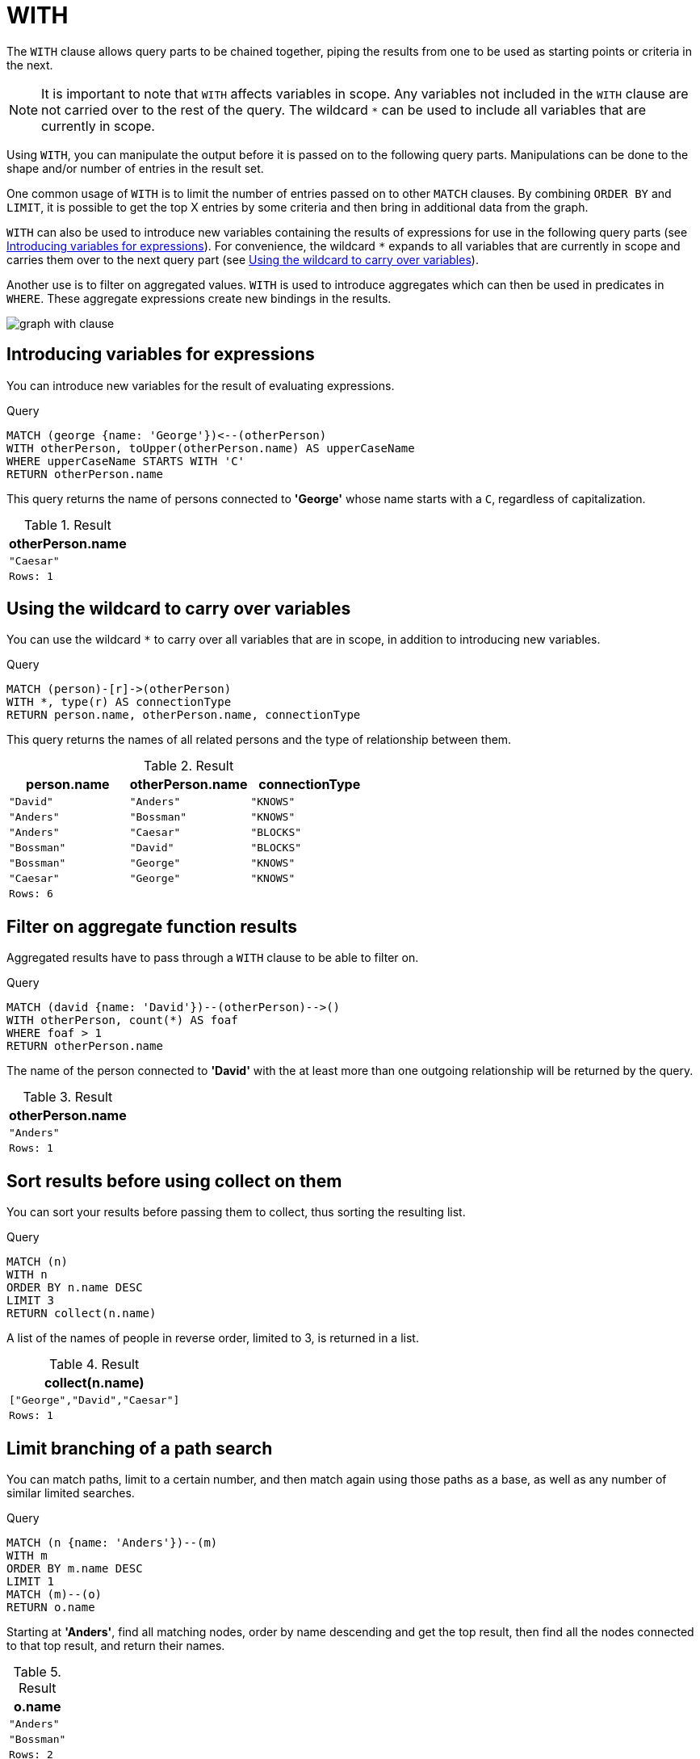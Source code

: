:description: The `WITH` clause allows query parts to be chained together, piping the results from one to be used as starting points or criteria in the next.

[[query-with]]
= WITH

The `WITH` clause allows query parts to be chained together, piping the results from one to be used as starting points or criteria in the next.

[NOTE]
====
It is important to note that `WITH` affects variables in scope.
Any variables not included in the `WITH` clause are not carried over to the rest of the query.
The wildcard `*` can be used to include all variables that are currently in scope.
====

Using `WITH`, you can manipulate the output before it is passed on to the following query parts.
Manipulations can be done to the shape and/or number of entries in the result set.

One common usage of `WITH` is to limit the number of entries passed on to other `MATCH` clauses.
By combining `ORDER BY` and `LIMIT`, it is possible to get the top X entries by some criteria and then bring in additional data from the graph.

`WITH` can also be used to introduce new variables containing the results of expressions for use in the following query parts (see xref::clauses/with.adoc#with-introduce-variables[Introducing variables for expressions]).
For convenience, the wildcard `*` expands to all variables that are currently in scope and carries them over to the next query part (see xref::clauses/with.adoc#with-wildcard[Using the wildcard to carry over variables]).

Another use is to filter on aggregated values.
`WITH` is used to introduce aggregates which can then be used in predicates in `WHERE`.
These aggregate expressions create new bindings in the results.

image:graph_with_clause.svg[]

////
[source, cypher, role=test-setup]
----
CREATE
  (a {name: 'Anders'}),
  (b {name: 'Bossman'}),
  (c {name: 'Caesar'}),
  (d {name: 'David'}),
  (e {name: 'George'}),
  (a)-[:KNOWS]->(b),
  (a)-[:BLOCKS]->(c),
  (d)-[:KNOWS]->(a),
  (b)-[:KNOWS]->(e),
  (c)-[:KNOWS]->(e),
  (b)-[:BLOCKS]->(d)
----
////


[[with-introduce-variables]]
== Introducing variables for expressions

You can introduce new variables for the result of evaluating expressions.

.Query
[source, cypher, indent=0]
----
MATCH (george {name: 'George'})<--(otherPerson)
WITH otherPerson, toUpper(otherPerson.name) AS upperCaseName
WHERE upperCaseName STARTS WITH 'C'
RETURN otherPerson.name
----

This query returns the name of persons connected to *'George'* whose name starts with a `C`, regardless of capitalization.

.Result
[role="queryresult",options="header,footer",cols="1*<m"]
|===
| otherPerson.name
| "Caesar"
|Rows: 1
|===


[[with-wildcard]]
== Using the wildcard to carry over variables

You can use the wildcard `*` to carry over all variables that are in scope, in addition to introducing new variables.

.Query
[source, cypher, indent=0]
----
MATCH (person)-[r]->(otherPerson)
WITH *, type(r) AS connectionType
RETURN person.name, otherPerson.name, connectionType
----

This query returns the names of all related persons and the type of relationship between them.

.Result
[role="queryresult",options="header,footer",cols="3*<m"]
|===
| person.name | otherPerson.name | connectionType
| "David" | "Anders" | "KNOWS"
| "Anders" | "Bossman" | "KNOWS"
| "Anders" | "Caesar" | "BLOCKS"
| "Bossman" | "David" | "BLOCKS"
| "Bossman" | "George" | "KNOWS"
| "Caesar" | "George" | "KNOWS"
3+|Rows: 6
|===


[[with-filter-on-aggregate-function-results]]
== Filter on aggregate function results

Aggregated results have to pass through a `WITH` clause to be able to filter on.

.Query
[source, cypher, indent=0]
----
MATCH (david {name: 'David'})--(otherPerson)-->()
WITH otherPerson, count(*) AS foaf
WHERE foaf > 1
RETURN otherPerson.name
----

The name of the person connected to *'David'* with the at least more than one outgoing relationship will be returned by the query.

.Result
[role="queryresult",options="header,footer",cols="1*<m"]
|===
| otherPerson.name
| "Anders"
|Rows: 1
|===


[[with-sort-results-before-using-collect-on-them]]
== Sort results before using collect on them

You can sort your results before passing them to collect, thus sorting the resulting list.

.Query
[source, cypher, indent=0]
----
MATCH (n)
WITH n
ORDER BY n.name DESC
LIMIT 3
RETURN collect(n.name)
----

A list of the names of people in reverse order, limited to 3, is returned in a list.

.Result
[role="queryresult",options="header,footer",cols="1*<m"]
|===
| collect(n.name)
| ["George","David","Caesar"]
|Rows: 1
|===


[[with-limit-branching-of-path-search]]
== Limit branching of a path search

You can match paths, limit to a certain number, and then match again using those paths as a base, as well as any number of similar limited searches.

.Query
[source, cypher, indent=0]
----
MATCH (n {name: 'Anders'})--(m)
WITH m
ORDER BY m.name DESC
LIMIT 1
MATCH (m)--(o)
RETURN o.name
----

Starting at *'Anders'*, find all matching nodes, order by name descending and get the top result, then find all the nodes connected to that top result, and return their names.

.Result
[role="queryresult",options="header,footer",cols="1*<m"]
|===
| o.name
| "Anders"
| "Bossman"
|Rows: 2
|===


[[with-limit-and-filter]]
== Limit and Filtering

It is possible to limit and filter on the same `WITH` clause.
Note that the `LIMIT` clause is applied before the `WHERE` clause.

.Query
[source, cypher, indent=0]
----
UNWIND [1, 2, 3, 4, 5, 6] AS x
WITH x
LIMIT 5
WHERE x > 2
RETURN x
----

The limit is first applied, reducing the rows to the first 5 items in the list. The filter is then applied, reducing the final result as seen below:

.Result
[role="queryresult",options="header,footer",cols="1*<m"]
|===
| x
| 3
| 4
| 5
|Rows: 3
|===

If the desired outcome is to filter and then limit, the filtering needs to occur in its own step:

Query
[source, cypher, indent=0]
----
UNWIND [1, 2, 3, 4, 5, 6] AS x
WITH x
WHERE x > 2
WITH x
LIMIT 5
RETURN x
----

This time the filter is applied first, reducing the rows to consist of the list `[3, 4, 5, 6]`.
Then the limit is applied.
As the limit is larger than the total number of remaining rows, all rows are returned.

.Result
[role="queryresult",options="header,footer",cols="1*<m"]
|===
| x
| 3
| 4
| 5
| 6
|Rows: 4
|===

[[with-unique-results]]
== Unique results

`DISTINCT` retrieves only unique rows for the columns that have been selected for projection.

.Query
[source, cypher]
----
MATCH (n)-[:KNOWS]->(p)
WITH DISTINCT p.name AS name
RETURN name
----

`'George'` is returned by the query, but only once (without the `DISTINCT` operator it would have been returned twice because there are two `KNOWS` relationships going to it):

.Result
[role="queryresult",options="header,footer",cols="1*<m"]
|===
| name
| "Bossman"
| "George"
| "Anders"
d|Rows: 3
|===


[[with-all-results]]
== WITH ALL

Projecting all results can also be accomplished by explicitly including `ALL` in the `WITH`.

.Query
[source, cypher]
----
MATCH (n)-[:KNOWS]->(p)
WITH ALL p.name AS name
RETURN name
----

The same name is returned twice, as there are two `KNOWS` relationships connecting to it.

.Result
[role="queryresult",options="header,footer",cols="1*<m"]
|===
| name
| "Bossman"
| "George"
| "George"
| "Anders"
d|Rows: 4
|===

